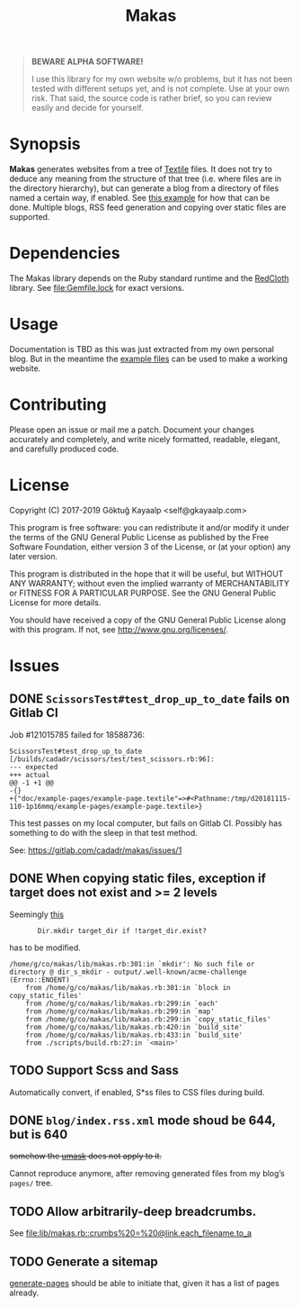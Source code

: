#+title: Makas
#+category: Makas
#+description: Cut your Textile into a nice website.
#+options: toc:nil

#+BEGIN_QUOTE
*BEWARE ALPHA SOFTWARE!*

I use this library for my own website w/o problems, but it has not
been tested with different setups yet, and is not complete.  Use at
your own risk.  That said, the source code is rather brief, so you can
review easily and decide for yourself.
#+END_QUOTE

* Synopsis
*Makas* generates websites from a tree of [[https://www.promptworks.com/textile][Textile]] files.  It does
not try to deduce any meaning from the structure of that tree
(i.e. where files are in the directory hierarchy), but can generate a
blog from a directory of files named a certain way, if enabled.  See
[[file:doc/example-config/scripts/single-blog.rb][this example]] for how that can be done.  Multiple blogs, RSS feed
generation and copying over static files are supported.

* Dependencies
The Makas library depends on the Ruby standard runtime and the
[[http://redcloth.org/][RedCloth]] library.  See [[file:Gemfile.lock]] for exact versions.

* Usage
Documentation is TBD as this was just extracted from my own personal
blog.  But in the meantime the [[file:doc/][example files]] can be used to make a
working website.

* Contributing
Please open an issue or mail me a patch.  Document your changes
accurately and completely, and write nicely formatted, readable,
elegant, and carefully produced code.

* License
Copyright (C) 2017-2019  Göktuğ Kayaalp <self@gkayaalp.com>

This program is free software: you can redistribute it and/or modify
it under the terms of the GNU General Public License as published by
the Free Software Foundation, either version 3 of the License, or
(at your option) any later version.

This program is distributed in the hope that it will be useful,
but WITHOUT ANY WARRANTY; without even the implied warranty of
MERCHANTABILITY or FITNESS FOR A PARTICULAR PURPOSE.  See the
GNU General Public License for more details.

You should have received a copy of the GNU General Public License
along with this program.  If not, see <http://www.gnu.org/licenses/>.

* Issues
** DONE =ScissorsTest#test_drop_up_to_date= fails on Gitlab CI
Job #121015785 failed for 18588736:

#+BEGIN_EXAMPLE
ScissorsTest#test_drop_up_to_date [/builds/cadadr/scissors/test/test_scissors.rb:96]:
--- expected
+++ actual
@@ -1 +1 @@
-{}
+{"doc/example-pages/example-page.textile"=>#<Pathname:/tmp/d20181115-110-1p16mmq/example-pages/example-page.textile>}
#+END_EXAMPLE

This test passes on my local computer, but fails on Gitlab CI.
Possibly has something to do with the sleep in that test method.

See: https://gitlab.com/cadadr/makas/issues/1

** DONE When copying static files, exception if target does not exist and >= 2 levels
Seemingly [[file:lib/makas.rb::target.delete%20if%20target.exist?][this]]

:        Dir.mkdir target_dir if !target_dir.exist?

has to be modified.

#+BEGIN_EXAMPLE
/home/g/co/makas/lib/makas.rb:301:in `mkdir': No such file or directory @ dir_s_mkdir - output/.well-known/acme-challenge (Errno::ENOENT)
	from /home/g/co/makas/lib/makas.rb:301:in `block in copy_static_files'
	from /home/g/co/makas/lib/makas.rb:299:in `each'
	from /home/g/co/makas/lib/makas.rb:299:in `map'
	from /home/g/co/makas/lib/makas.rb:299:in `copy_static_files'
	from /home/g/co/makas/lib/makas.rb:420:in `build_site'
	from /home/g/co/makas/lib/makas.rb:433:in `build_site'
	from ./scripts/build.rb:27:in `<main>'
#+END_EXAMPLE

** TODO Support Scss and Sass
Automatically convert, if enabled, S*ss files to CSS files during
build.

** DONE =blog/index.rss.xml= mode shoud be 644, but is 640
+somehow the [[file:Makefile::umask%200022%20&&%20bundle%20exec%20ruby%20build.rb][umask]] does not apply to it.+

Cannot reproduce anymore, after removing generated files from my
blog’s =pages/= tree.

** TODO Allow arbitrarily-deep breadcrumbs.
See [[file:lib/makas.rb::crumbs%20=%20@link.each_filename.to_a]]

** TODO Generate a sitemap
[[file:lib/makas.rb::def%20generate_pages%20sources_root,%20target_root,%20templates,%20force_regeneration][generate-pages]] should be able to initiate that, given it has a list of
pages already.
